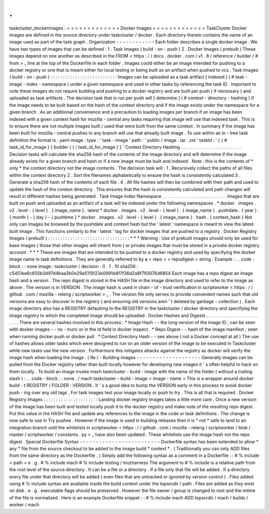 .
.
taskcluster_dockerimages
:
=
=
=
=
=
=
=
=
=
=
=
=
=
Docker
Images
=
=
=
=
=
=
=
=
=
=
=
=
=
TaskCluster
Docker
images
are
defined
in
the
source
directory
under
taskcluster
/
docker
.
Each
directory
therein
contains
the
name
of
an
image
used
as
part
of
the
task
graph
.
Organization
-
-
-
-
-
-
-
-
-
-
-
-
Each
folder
describes
a
single
docker
image
.
We
have
two
types
of
images
that
can
be
defined
:
1
.
Task
Images
(
build
-
on
-
push
)
2
.
Docker
Images
(
prebuilt
)
These
images
depend
on
one
another
as
described
in
the
FROM
<
https
:
/
/
docs
.
docker
.
com
/
v1
.
8
/
reference
/
builder
/
#
from
>
_
line
at
the
top
of
the
Dockerfile
in
each
folder
.
Images
could
either
be
an
image
intended
for
pushing
to
a
docker
registry
or
one
that
is
meant
either
for
local
testing
or
being
built
as
an
artifact
when
pushed
to
vcs
.
Task
Images
(
build
-
on
-
push
)
:
:
:
:
:
:
:
:
:
:
:
:
:
:
:
:
:
:
:
:
:
:
:
:
:
:
:
Images
can
be
uploaded
as
a
task
artifact
[
indexed
]
(
#
task
-
image
-
index
-
namespace
)
under
a
given
namespace
and
used
in
other
tasks
by
referencing
the
task
ID
.
Important
to
note
these
images
do
not
require
building
and
pushing
to
a
docker
registry
and
are
built
per
push
(
if
necessary
)
and
uploaded
as
task
artifacts
.
The
decision
task
that
is
run
per
push
will
[
determine
]
(
#
context
-
directory
-
hashing
)
if
the
image
needs
to
be
built
based
on
the
hash
of
the
context
directory
and
if
the
image
exists
under
the
namespace
for
a
given
branch
.
As
an
additional
convenience
and
a
precaution
to
loading
images
per
branch
if
an
image
has
been
indexed
with
a
given
context
hash
for
mozilla
-
central
any
tasks
requiring
that
image
will
use
that
indexed
task
.
This
is
to
ensure
there
are
not
multiple
images
built
/
used
that
were
built
from
the
same
context
.
In
summary
if
the
image
has
been
built
for
mozilla
-
central
pushes
to
any
branch
will
use
that
already
built
image
.
To
use
within
an
in
-
tree
task
definition
the
format
is
:
yaml
image
:
type
:
'
task
-
image
'
path
:
'
public
/
image
.
tar
.
zst
'
taskId
:
'
{
{
#
task_id_for_image
}
}
builder
{
{
/
task_id_for_image
}
}
'
Context
Directory
Hashing
.
.
.
.
.
.
.
.
.
.
.
.
.
.
.
.
.
.
.
.
.
.
.
.
.
Decision
tasks
will
calculate
the
sha256
hash
of
the
contents
of
the
image
directory
and
will
determine
if
the
image
already
exists
for
a
given
branch
and
hash
or
if
a
new
image
must
be
built
and
indexed
.
Note
:
this
is
the
contents
of
*
only
*
the
context
directory
not
the
image
contents
.
The
decision
task
will
:
1
.
Recursively
collect
the
paths
of
all
files
within
the
context
directory
2
.
Sort
the
filenames
alphabetically
to
ensure
the
hash
is
consistently
calculated
3
.
Generate
a
sha256
hash
of
the
contents
of
each
file
.
4
.
All
file
hashes
will
then
be
combined
with
their
path
and
used
to
update
the
hash
of
the
context
directory
.
This
ensures
that
the
hash
is
consistently
calculated
and
path
changes
will
result
in
different
hashes
being
generated
.
Task
Image
Index
Namespace
.
.
.
.
.
.
.
.
.
.
.
.
.
.
.
.
.
.
.
.
.
.
.
.
.
.
Images
that
are
built
on
push
and
uploaded
as
an
artifact
of
a
task
will
be
indexed
under
the
following
namespaces
.
*
docker
.
images
.
v2
.
level
-
{
level
}
.
{
image_name
}
.
latest
*
docker
.
images
.
v2
.
level
-
{
level
}
.
{
image_name
}
.
pushdate
.
{
year
}
.
{
month
}
-
{
day
}
-
{
pushtime
}
*
docker
.
images
.
v2
.
level
-
{
level
}
.
{
image_name
}
.
hash
.
{
context_hash
}
Not
only
can
images
be
browsed
by
the
pushdate
and
context
hash
but
the
'
latest
'
namespace
is
meant
to
view
the
latest
built
image
.
This
functions
similarly
to
the
'
latest
'
tag
for
docker
images
that
are
pushed
to
a
registry
.
Docker
Registry
Images
(
prebuilt
)
:
:
:
:
:
:
:
:
:
:
:
:
:
:
:
:
:
:
:
:
:
:
:
:
:
:
:
:
:
:
:
:
:
*
*
*
Warning
:
Use
of
prebuilt
images
should
only
be
used
for
base
images
(
those
that
other
images
will
inherit
from
)
or
private
images
that
must
be
stored
in
a
private
docker
registry
account
.
*
*
*
These
are
images
that
are
intended
to
be
pushed
to
a
docker
registry
and
used
by
specifying
the
docker
image
name
in
task
definitions
.
They
are
generally
referred
to
by
a
<
repo
>
<
repodigest
>
string
:
Example
:
.
.
code
-
block
:
:
none
image
:
taskcluster
/
decision
:
0
.
1
.
10
sha256
:
c5451ee6c655b3d97d4baa3b0e29a5115f23e0991d4f7f36d2a8f793076d6854
Each
image
has
a
repo
digest
an
image
hash
and
a
version
.
The
repo
digest
is
stored
in
the
HASH
file
in
the
image
directory
and
used
to
refer
to
the
image
as
above
.
The
version
is
in
VERSION
.
The
image
hash
is
used
in
chain
-
of
-
trust
verification
in
scriptworker
<
https
:
/
/
github
.
com
/
mozilla
-
releng
/
scriptworker
>
_
.
The
version
file
only
serves
to
provide
convenient
names
such
that
old
versions
are
easy
to
discover
in
the
registry
(
and
ensuring
old
versions
aren
'
t
deleted
by
garbage
-
collection
)
.
Each
image
directory
also
has
a
REGISTRY
defaulting
to
the
REGISTRY
in
the
taskcluster
/
docker
directory
and
specifying
the
image
registry
to
which
the
completed
image
should
be
uploaded
.
Docker
Hashes
and
Digests
.
.
.
.
.
.
.
.
.
.
.
.
.
.
.
.
.
.
.
.
.
.
.
.
.
There
are
several
hashes
involved
in
this
process
:
*
Image
Hash
-
-
the
long
version
of
the
image
ID
;
can
be
seen
with
docker
images
-
-
no
-
trunc
or
in
the
Id
field
in
docker
inspect
.
*
Repo
Digest
-
-
hash
of
the
image
manifest
;
seen
when
running
docker
push
or
docker
pull
.
*
Context
Directory
Hash
-
-
see
above
(
not
a
Docker
concept
at
all
)
The
use
of
hashes
allows
older
tasks
which
were
designed
to
run
on
an
older
version
of
the
image
to
be
executed
in
Taskcluster
while
new
tasks
use
the
new
version
.
Furthermore
this
mitigates
attacks
against
the
registry
as
docker
will
verify
the
image
hash
when
loading
the
image
.
(
Re
)
-
Building
images
-
-
-
-
-
-
-
-
-
-
-
-
-
-
-
-
-
-
-
-
Generally
images
can
be
pulled
from
the
Docker
registry
rather
than
built
locally
however
for
developing
new
images
it
'
s
often
helpful
to
hack
on
them
locally
.
To
build
an
image
invoke
mach
taskcluster
-
build
-
image
with
the
name
of
the
folder
(
without
a
trailing
slash
)
:
.
.
code
-
block
:
:
none
.
/
mach
taskcluster
-
build
-
image
<
image
-
name
>
This
is
a
wrapper
around
docker
build
-
t
REGISTRY
/
FOLDER
:
VERSION
.
It
'
s
a
good
idea
to
bump
the
VERSION
early
in
this
process
to
avoid
docker
push
-
ing
over
any
old
tags
.
For
task
images
test
your
image
locally
or
push
to
try
.
This
is
all
that
is
required
.
Docker
Registry
Images
:
:
:
:
:
:
:
:
:
:
:
:
:
:
:
:
:
:
:
:
:
:
Landing
docker
registry
images
takes
a
little
more
care
.
Once
a
new
version
of
the
image
has
been
built
and
tested
locally
push
it
to
the
docker
registry
and
make
note
of
the
resulting
repo
digest
.
Put
this
value
in
the
HASH
file
and
update
any
references
to
the
image
in
the
code
or
task
definitions
.
The
change
is
now
safe
to
use
in
Try
pushes
.
However
if
the
image
is
used
in
building
releases
then
it
is
*
not
*
safe
to
land
to
an
integration
branch
until
the
whitelists
in
scriptworker
<
https
:
/
/
github
.
com
/
mozilla
-
releng
/
scriptworker
/
blob
/
master
/
scriptworker
/
constants
.
py
>
_
have
also
been
updated
.
These
whitelists
use
the
image
hash
not
the
repo
digest
.
Special
Dockerfile
Syntax
-
-
-
-
-
-
-
-
-
-
-
-
-
-
-
-
-
-
-
-
-
-
-
-
-
Dockerfile
syntax
has
been
extended
to
allow
*
any
*
file
from
the
source
checkout
to
be
added
to
the
image
build
*
context
*
.
(
Traditionally
you
can
only
ADD
files
from
the
same
directory
as
the
Dockerfile
.
)
Simply
add
the
following
syntax
as
a
comment
in
a
Dockerfile
:
:
#
%
include
<
path
>
e
.
g
.
#
%
include
mach
#
%
include
testing
/
mozharness
The
argument
to
#
%
include
is
a
relative
path
from
the
root
level
of
the
source
directory
.
It
can
be
a
file
or
a
directory
.
If
a
file
only
that
file
will
be
added
.
If
a
directory
every
file
under
that
directory
will
be
added
(
even
files
that
are
untracked
or
ignored
by
version
control
)
.
Files
added
using
#
%
include
syntax
are
available
inside
the
build
context
under
the
topsrcdir
/
path
.
Files
are
added
as
they
exist
on
disk
.
e
.
g
.
executable
flags
should
be
preserved
.
However
the
file
owner
/
group
is
changed
to
root
and
the
mtime
of
the
file
is
normalized
.
Here
is
an
example
Dockerfile
snippet
:
:
#
%
include
mach
ADD
topsrcdir
/
mach
/
builds
/
worker
/
mach
